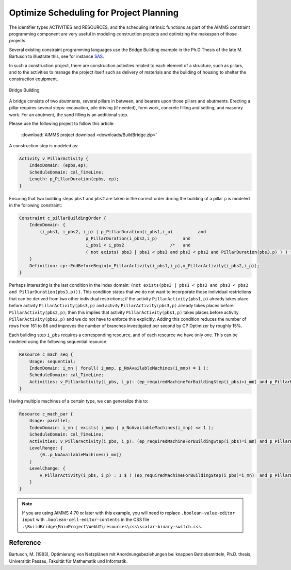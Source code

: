 ﻿Optimize Scheduling for Project Planning
========================================

.. meta::
   :description: A construction scheduling example showing how to plan projects with AIMMS.
   :keywords: scheduling, project, activities, resources



The identifier types ACTIVITIES and RESOURCES, and the scheduling intrinsic functions as part of the AIMMS constraint programming component are very useful in modeling construction projects and optimizing the makespan of those projects.

Several existing constraint programming languages use the Bridge Building example in the Ph.D Thesis of the late M. Bartusch to illustrate this, see for instance `SAS <http://support.sas.com/documentation/cdl/en/orcpug/63973/HTML/default/viewer.htm>`_.

In such a construction project, there are construction activities related to each element of a structure, such as pillars, and to the activities to manage the project itself such as delivery of materials and the building of housing to shelter the construction equipment.

.. figure:: images/Bridge-Building.jpg
   :align: center
    
   Bridge Building
    

A bridge consists of two abutments, several pillars in between, and bearers upon those pillars and abutments. Erecting a pillar requires several steps: excavation, pile driving (if needed), form work, concrete filling and setting, and masonry work. For an abutment, the sand filling is an additional step. 

Please use the following project to follow this article:

    :download:`AIMMS project download <downloads/BuildBridge.zip>`

A construction step is modeled as:

.. code-block:: aimms

    Activity v_PillarActivity {
        IndexDomain: (epbs,ep);
        ScheduleDomain: cal_TimeLine;
        Length: p_PillarDuration(epbs, ep);
    }

Ensuring that two building steps ``pbs1`` and ``pbs2`` are taken in the correct order during the building of a pillar ``p`` is modeled in the following constraint:

.. code-block:: aimms

    Constraint c_pillarBuildingOrder {
        IndexDomain: {
            (i_pbs1, i_pbs2, i_p) | p_PillarDuration(i_pbs1,i_p)          and
                              p_PillarDuration(i_pbs2,i_p)          and
                              i_pbs1 < i_pbs2                  /*   and
                              ( not exists( pbs3 | pbs1 < pbs3 and pbs3 < pbs2 and PillarDuration(pbs3,p) ) ) */
        }
        Definition: cp::EndBeforeBegin(v_PillarActivity(i_pbs1,i_p),v_PillarActivity(i_pbs2,i_p));
    }

Perhaps interesting is the last condition in the index domain: ``(not exists(pbs3 | pbs1 < pbs3 and pbs3 < pbs2 and PillarDuration(pbs3,p)))``. This condition states that we do not want to incorporate those individual restrictions that can be derived from two other individual restrictions; if the activity ``PillarActivity(pbs1,p)`` already takes place before activity ``PillarActivity(pbs3,p)`` and activity ``PillarActivity(pbs3,p)`` already takes places before ``PillarActivity(pbs2,p)``; then this implies that activity ``PillarActivity(pbs1,p)`` takes places before activity ``PillarActivity(pbs2,p)`` and we do not have to enforce this explicitly. Adding this condition reduces the number of rows from 161 to 86 and improves the number of branches investigated per second by CP Optimizer by roughly 15%.

Each building step ``i_pbs`` requires a corresponding resource, and of each resource we have only one. This can be modeled using the following sequential resource:

.. code-block:: aimms

    Resource c_mach_seq {
        Usage: sequential;
        IndexDomain: i_mn | forall( i_mnp, p_NoAvailableMachines(i_mnp) = 1 );
        ScheduleDomain: cal_TimeLine;
        Activities: v_PillarActivity(i_pbs, i_p): (ep_requiredMachineForBuildingStep(i_pbs)=i_mn) and p_PillarDuration(i_pbs, i_p);
    }
                          
Having multiple machines of a certain type, we can generalize this to:

.. code-block:: aimms

    Resource c_mach_par {
        Usage: parallel;
        IndexDomain: i_mn | exists( i_mnp | p_NoAvailableMachines(i_mnp) <> 1 );
        ScheduleDomain: cal_TimeLine;
        Activities: v_PillarActivity(i_pbs, i_p): (ep_requiredMachineForBuildingStep(i_pbs)=i_mn) and p_PillarDuration(i_pbs, i_p);
        LevelRange: {
            {0..p_NoAvailableMachines(i_mn)}
        }
        LevelChange: {
            v_PillarActivity(i_pbs, i_p) : 1 $ ( (ep_requiredMachineForBuildingStep(i_pbs)=i_mn)  and p_PillarDuration(i_pbs, i_p) );
        }
    }


.. note:: If you are using AIMMS 4.70 or later with this example, you will need to replace ``.boolean-value-editor input`` with  ``.boolean-cell-editor-contents`` in the CSS file ``.\BuildBridge\MainProject\WebUI\resources\css\scalar-binary-switch.css``.

Reference
----------
Bartusch, M. (1983), Optimierung von Netzplänen mit Anordnungsbeziehungen bei knappen Betriebsmitteln, Ph.D. thesis, Universität Passau, Fakultät für Mathematik und Informatik.



.. spelling:word-list::

    Bartusch
    Optimierung 
    von 
    Netzplänen 
    mit 
    Anordnungsbeziehungen 
    bei 
    knappen 
    Betriebsmitteln
    Universität 
    Passau
    Fakultät 
    für 
    Mathematik 
    und 
    Informatik
